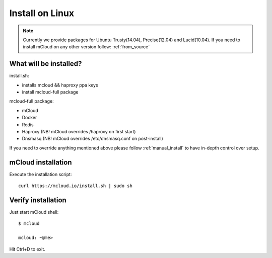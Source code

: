

===================================
Install on Linux
===================================

.. note::
    Currently we provide packages for Ubuntu Trusty(14.04), Precise(12.04) and Lucid(10.04).
    If you need to install mCloud on any other version follow: :ref:`from_source`


What will be installed?
===========================

install.sh:

- installs mcloud && haproxy ppa keys
- install mcloud-full package

mcloud-full package:

- mCloud
- Docker
- Redis
- Haproxy (NB! mCloud overrides /haproxy on first start)
- Dnsmasq (NB! mCloud overrides /etc/dnsmasq.conf on post-install)

If you need to override anything mentioned above please follow :ref:`manual_install` to have in-depth control over setup.


mCloud installation
==========================

Execute the installation script::

    curl https://mcloud.io/install.sh | sudo sh


Verify installation
=======================================

Just start mCloud shell::

    $ mcloud

    mcloud: ~@me>

Hit Ctrl+D to exit.
